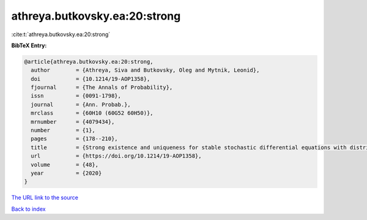 athreya.butkovsky.ea:20:strong
==============================

:cite:t:`athreya.butkovsky.ea:20:strong`

**BibTeX Entry:**

.. code-block:: bibtex

   @article{athreya.butkovsky.ea:20:strong,
     author        = {Athreya, Siva and Butkovsky, Oleg and Mytnik, Leonid},
     doi           = {10.1214/19-AOP1358},
     fjournal      = {The Annals of Probability},
     issn          = {0091-1798},
     journal       = {Ann. Probab.},
     mrclass       = {60H10 (60G52 60H50)},
     mrnumber      = {4079434},
     number        = {1},
     pages         = {178--210},
     title         = {Strong existence and uniqueness for stable stochastic differential equations with distributional drift},
     url           = {https://doi.org/10.1214/19-AOP1358},
     volume        = {48},
     year          = {2020}
   }

`The URL link to the source <https://doi.org/10.1214/19-AOP1358>`__


`Back to index <../By-Cite-Keys.html>`__
